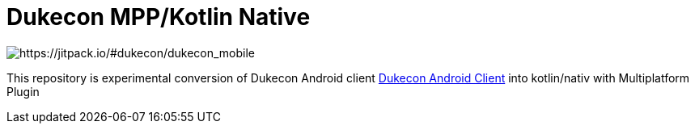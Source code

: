 = Dukecon MPP/Kotlin Native

image:https://jitpack.io/v/dukecon/dukecon_mobile.svg[https://jitpack.io/#dukecon/dukecon_mobile]

This repository is experimental conversion of Dukecon Android client https://github.com/dukecon/dukecon_android[Dukecon Android Client] into kotlin/nativ with Multiplatform Plugin
